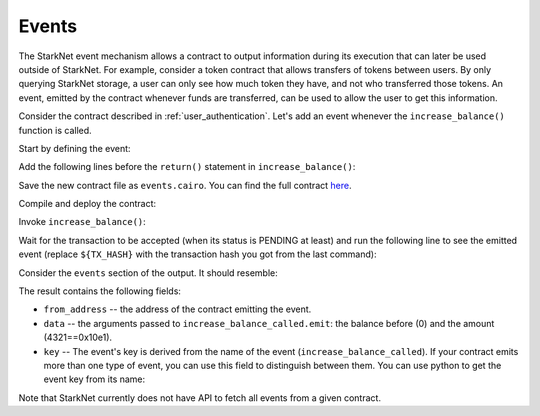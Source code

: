 Events
======

The StarkNet event mechanism allows a contract to output information during its execution
that can later be used outside of StarkNet.
For example, consider a token contract that allows transfers of tokens between users.
By only querying StarkNet storage, a user can only see how much token they have, and not
who transferred those tokens.
An event, emitted by the contract whenever funds are transferred, can be used to allow
the user to get this information.

Consider the contract described in :ref:`user_authentication`.
Let's add an event whenever the ``increase_balance()`` function is called.

Start by defining the event:

.. tested-code:: cairo events_event_def

    # An event emitted whenever increase_balance() is called.
    # current_balance is the balance before it was increased.
    @event
    func increase_balance_called(
        current_balance : felt, amount : felt
    ):
    end

Add the following lines before the ``return()`` statement in ``increase_balance()``:

.. tested-code:: cairo events_emit

    # Emit the event.
    increase_balance_called.emit(current_balance=res, amount=amount)

Save the new contract file as ``events.cairo``.
You can find the full contract `here <../_static/events.cairo>`_.

Compile and deploy the contract:

.. tested-code:: bash events_compile_starknet

    starknet-compile events.cairo \
        --output events_compiled.json \
        --abi events_abi.json

    starknet deploy --contract events_compiled.json

Invoke ``increase_balance()``:

.. _events_increase_balance:

.. tested-code:: bash events_invoke

    starknet invoke \
        --address ${CONTRACT_ADDRESS} \
        --abi events_abi.json \
        --function increase_balance \
        --inputs 4321

Wait for the transaction to be accepted (when its status is PENDING at least)
and run the following line to see the emitted event
(replace ``${TX_HASH}`` with the transaction hash you got from the last command):

.. tested-code:: bash events_get_tx_receipt

    starknet get_transaction_receipt --hash ${TX_HASH}

Consider the ``events`` section of the output. It should resemble:

.. tested-code:: json events_get_tx_receipt_output

    "events": [
        {
            "data": [
                "0x0",
                "0x10e1"
            ],
            "from_address": "0x14acf3b7e92f97adee4d5359a7de3d673582f0ce03d33879cdbdbf03ec7fa5d",
            "keys": [
                "0x3db3da4221c078e78bd987e54e1cc24570d89a7002cefa33e548d6c72c73f9d"
            ]
        }
    ]

The result contains the following fields:

*   ``from_address`` -- the address of the contract emitting the event.
*   ``data`` -- the arguments passed to ``increase_balance_called.emit``:
    the balance before (0) and the amount (4321==0x10e1).
*   ``key`` -- The event's key is derived from the name of the event (``increase_balance_called``).
    If your contract emits more than one type of event, you can use this field to
    distinguish between them. You can use python to get the event key from its name:

    .. tested-code:: python events_key_from_name

        from starkware.starknet.compiler.compile import \
            get_selector_from_name

        print(hex(get_selector_from_name('increase_balance_called')))

Note that StarkNet currently does not have API to fetch all events from a given contract.

.. test::

    import os

    from starkware.cairo.docs.test_utils import reorganize_code

    increase_balance_code = codes['user_auth_increase_balance'].replace(
        "return ()", "\n" + codes['events_emit'] + "\n\n return()")

    code = reorganize_code('\n\n'.join([
        '%lang starknet',
        'from starkware.cairo.common.cairo_builtins import HashBuiltin',
        'from starkware.starknet.common.syscalls import get_caller_address',
        codes['balance_map'],
        codes['events_event_def'],
        increase_balance_code,
        codes['user_auth_get_balance'],
    ]))

    events_filename = os.path.join(
        os.environ['DOCS_SOURCE_DIR'], 'hello_starknet/events.cairo')
    # Uncomment below to fix the file:
    # open(events_filename, 'w').write(code)
    assert open(events_filename).read() == code, 'Please fix events.cairo.'

